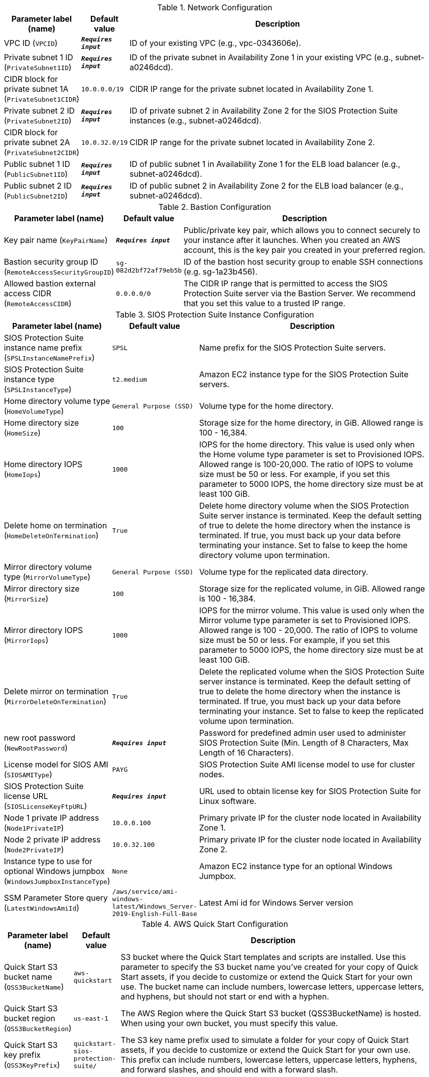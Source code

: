 
.Network Configuration
[width="100%",cols="16%,11%,73%",options="header",]
|===
|Parameter label (name) |Default value|Description|VPC ID
(`VPCID`)|`**__Requires input__**`|ID of your existing VPC (e.g., vpc-0343606e).|Private subnet 1 ID
(`PrivateSubnet1ID`)|`**__Requires input__**`|ID of the private subnet in Availability Zone 1 in your existing VPC (e.g., subnet-a0246dcd).|CIDR block for private subnet 1A
(`PrivateSubnet1CIDR`)|`10.0.0.0/19`|CIDR IP range for the private subnet located in Availability Zone 1.|Private subnet 2 ID
(`PrivateSubnet2ID`)|`**__Requires input__**`|ID of private subnet 2 in Availability Zone 2 for the SIOS Protection Suite instances (e.g., subnet-a0246dcd).|CIDR block for private subnet 2A
(`PrivateSubnet2CIDR`)|`10.0.32.0/19`|CIDR IP range for the private subnet located in Availability Zone 2.|Public subnet 1 ID
(`PublicSubnet1ID`)|`**__Requires input__**`|ID of public subnet 1 in Availability Zone 1 for the ELB load balancer (e.g., subnet-a0246dcd).|Public subnet 2 ID
(`PublicSubnet2ID`)|`**__Requires input__**`|ID of public subnet 2 in Availability Zone 2 for the ELB load balancer (e.g., subnet-a0246dcd).
|===
.Bastion Configuration
[width="100%",cols="16%,11%,73%",options="header",]
|===
|Parameter label (name) |Default value|Description|Key pair name
(`KeyPairName`)|`**__Requires input__**`|Public/private key pair, which allows you to connect securely to your instance after it launches. When you created an AWS account, this is the key pair you created in your preferred region.|Bastion security group ID
(`RemoteAccessSecurityGroupID`)|`sg-082d2bf72af79eb5b`|ID of the bastion host security group to enable SSH connections (e.g. sg-1a23b456).|Allowed bastion external access CIDR
(`RemoteAccessCIDR`)|`0.0.0.0/0`|The CIDR IP range that is permitted to access the SIOS Protection Suite server via the Bastion Server. We recommend that you set this value to a trusted IP range.
|===
.SIOS Protection Suite Instance Configuration
[width="100%",cols="16%,11%,73%",options="header",]
|===
|Parameter label (name) |Default value|Description|SIOS Protection Suite instance name prefix
(`SPSLInstanceNamePrefix`)|`SPSL`|Name prefix for the SIOS Protection Suite servers.|SIOS Protection Suite instance type
(`SPSLInstanceType`)|`t2.medium`|Amazon EC2 instance type for the SIOS Protection Suite servers.|Home directory volume type
(`HomeVolumeType`)|`General Purpose (SSD)`|Volume type for the home directory.|Home directory size
(`HomeSize`)|`100`|Storage size for the home directory, in GiB. Allowed range is 100 - 16,384.|Home directory IOPS
(`HomeIops`)|`1000`|IOPS for the home directory. This value is used only when the Home volume type parameter is set to Provisioned IOPS. Allowed range is 100-20,000. The ratio of IOPS to volume size must be 50 or less. For example, if you set this parameter to 5000 IOPS, the home directory size must be at least 100 GiB.|Delete home on termination
(`HomeDeleteOnTermination`)|`True`|Delete home directory volume when the SIOS Protection Suite server instance is terminated. Keep the default setting of true to delete the home directory when the instance is terminated. If true, you must back up your data before terminating your instance. Set to false to keep the home directory volume upon termination.|Mirror directory volume type
(`MirrorVolumeType`)|`General Purpose (SSD)`|Volume type for the replicated data directory.|Mirror directory size
(`MirrorSize`)|`100`|Storage size for the replicated volume, in GiB. Allowed range is 100 - 16,384.|Mirror directory IOPS
(`MirrorIops`)|`1000`|IOPS for the mirror volume. This value is used only when the Mirror volume type parameter is set to Provisioned IOPS. Allowed range is 100 - 20,000. The ratio of IOPS to volume size must be 50 or less. For example, if you set this parameter to 5000 IOPS, the home directory size must be at least 100 GiB.|Delete mirror on termination
(`MirrorDeleteOnTermination`)|`True`|Delete the replicated volume when the SIOS Protection Suite server instance is terminated. Keep the default setting of true to delete the home directory when the instance is terminated. If true, you must back up your data before terminating your instance. Set to false to keep the replicated volume upon termination.|new root password
(`NewRootPassword`)|`**__Requires input__**`|Password for predefined admin user used to administer SIOS Protection Suite (Min. Length of 8 Characters, Max Length of 16 Characters).|License model for SIOS AMI
(`SIOSAMIType`)|`PAYG`|SIOS Protection Suite AMI license model to use for cluster nodes.|SIOS Protection Suite license URL
(`SIOSLicenseKeyFtpURL`)|`**__Requires input__**`|URL used to obtain license key for SIOS Protection Suite for Linux software.|Node 1 private IP address
(`Node1PrivateIP`)|`10.0.0.100`|Primary private IP for the cluster node located in Availability Zone 1.|Node 2 private IP address
(`Node2PrivateIP`)|`10.0.32.100`|Primary private IP for the cluster node located in Availability Zone 2.|Instance type to use for optional Windows jumpbox
(`WindowsJumpboxInstanceType`)|`None`|Amazon EC2 instance type for an optional Windows Jumpbox.|SSM Parameter Store query
(`LatestWindowsAmiId`)|`/aws/service/ami-windows-latest/Windows_Server-2019-English-Full-Base`|Latest Ami id for Windows Server version
|===
.AWS Quick Start Configuration
[width="100%",cols="16%,11%,73%",options="header",]
|===
|Parameter label (name) |Default value|Description|Quick Start S3 bucket name
(`QSS3BucketName`)|`aws-quickstart`|S3 bucket where the Quick Start templates and scripts are installed. Use this parameter to specify the S3 bucket name you’ve created for your copy of Quick Start assets, if you decide to customize or extend the Quick Start for your own use. The bucket name can include numbers, lowercase letters, uppercase letters, and hyphens, but should not start or end with a hyphen.|Quick Start S3 bucket region
(`QSS3BucketRegion`)|`us-east-1`|The AWS Region where the Quick Start S3 bucket (QSS3BucketName) is hosted. When using your own bucket, you must specify this value.|Quick Start S3 key prefix
(`QSS3KeyPrefix`)|`quickstart-sios-protection-suite/`|The S3 key name prefix used to simulate a folder for your copy of Quick Start assets, if you decide to customize or extend the Quick Start for your own use. This prefix can include numbers, lowercase letters, uppercase letters, hyphens, and forward slashes, and should end with a forward slash.
|===